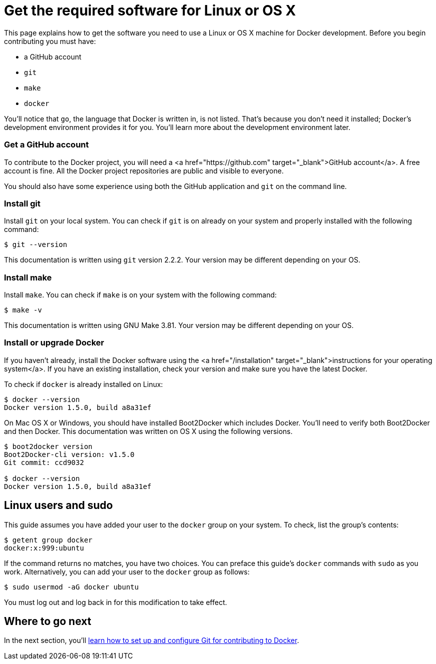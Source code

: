= Get the required software for Linux or OS X

This page explains how to get the software you need to use a Linux or OS X
machine for Docker development. Before you begin contributing you must have:

* a GitHub account
* `git`
* `make`
* `docker`

You'll notice that `go`, the language that Docker is written in, is not listed.
That's because you don't need it installed; Docker's development environment
provides it for you. You'll learn more about the development environment later.

=== Get a GitHub account

To contribute to the Docker project, you will need a <a
href="https://github.com" target="_blank">GitHub account</a>. A free account is
fine. All the Docker project repositories are public and visible to everyone.

You should also have some experience using both the GitHub application and `git`
on the command line. 

=== Install git

Install `git` on your local system. You can check if `git` is on already on your
system and properly installed with the following command:

----
$ git --version 
----

This documentation is written using `git` version 2.2.2. Your version may be
different depending on your OS.

=== Install make

Install `make`. You can check if `make` is on your system with the following
command:

----
$ make -v 
----

This documentation is written using GNU Make 3.81. Your version may be different
depending on your OS.

=== Install or upgrade Docker

If you haven't already, install the Docker software using the
<a href="/installation" target="_blank">instructions for your operating system</a>.
If you have an existing installation, check your version and make sure you have
the latest Docker. 

To check if `docker` is already installed on Linux:

----
$ docker --version
Docker version 1.5.0, build a8a31ef
----

On Mac OS X or Windows, you should have installed Boot2Docker which includes
Docker. You'll need to verify both Boot2Docker and then Docker. This
documentation was written on OS X using the following versions.

----
$ boot2docker version
Boot2Docker-cli version: v1.5.0
Git commit: ccd9032

$ docker --version
Docker version 1.5.0, build a8a31ef
----

== Linux users and sudo

This guide assumes you have added your user to the `docker` group on your system.
To check, list the group's contents:

----
$ getent group docker
docker:x:999:ubuntu
----

If the command returns no matches, you have two choices. You can preface this
guide's `docker` commands with `sudo` as you work. Alternatively, you can add
your user to the `docker` group as follows:

----
$ sudo usermod -aG docker ubuntu
----

You must log out and log back in for this modification to take effect.

== Where to go next

In the next section, you'll link:/project/set-up-git/[learn how to set up and configure Git for
contributing to Docker].